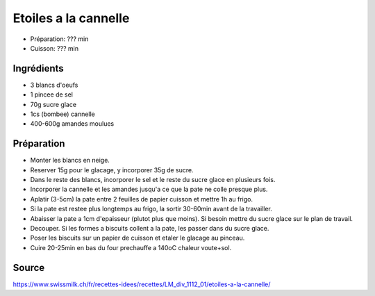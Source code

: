 .. index:: Etoiles a la cannelle
.. index:: Biscuits; Etoiles a la cannelle

.. index:: Oeuf; Etoiles a la cannelle
.. index:: Cannelle; Etoiles a la cannelle
.. index:: Amande; Etoiles a la cannelle

.. _cuisine_etoiles_a_la_cannelle:

Etoiles a la cannelle
#####################

* Préparation: ??? min
* Cuisson: ??? min


Ingrédients
===========

* 3 blancs d'oeufs
* 1 pincee de sel
* 70g sucre glace
* 1cs (bombee) cannelle
* 400-600g amandes moulues


Préparation
===========

* Monter les blancs en neige.
* Reserver 15g pour le glacage, y incorporer 35g de sucre.
* Dans le reste des blancs, incorporer le sel et le reste du sucre glace en plusieurs fois.
* Incorporer la cannelle et les amandes jusqu'a ce que la pate ne colle presque plus.
* Aplatir (3-5cm) la pate entre 2 feuilles de papier cuisson et mettre 1h au frigo.
* Si la pate est restee plus longtemps au frigo, la sortir 30-60min avant de la travailler.
* Abaisser la pate a 1cm d'epaisseur (plutot plus que moins). Si besoin mettre du sucre glace sur le plan de travail.
* Decouper. Si les formes a biscuits collent a la pate, les passer dans du sucre glace.
* Poser les biscuits sur un papier de cuisson et etaler le glacage au pinceau.
* Cuire 20-25min en bas du four prechauffe a 140oC chaleur voute+sol.


Source
======

https://www.swissmilk.ch/fr/recettes-idees/recettes/LM_div_1112_01/etoiles-a-la-cannelle/

